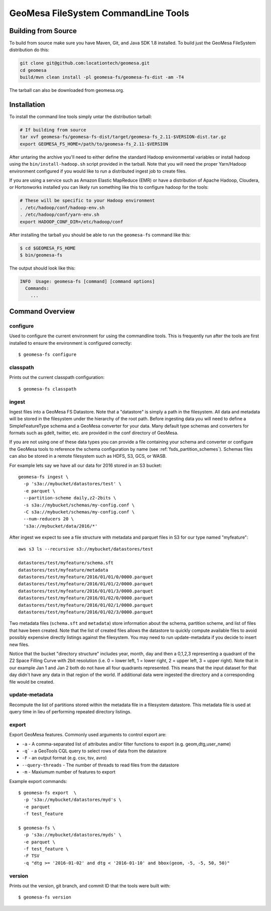 GeoMesa FileSystem CommandLine Tools
====================================

Building from Source
--------------------

To build from source make sure you have Maven, Git, and Java SDK 1.8 installed. To build just the GeoMesa FileSystem
distribution do this:

.. code-block:: bash

    git clone git@github.com:locationtech/geomesa.git
    cd geomesa
    build/mvn clean install -pl geomesa-fs/geomesa-fs-dist -am -T4

The tarball can also be downloaded from geomesa.org.

Installation
------------

To install the command line tools simply untar the distribution tarball:

.. code-block:: bash

    # If building from source
    tar xvf geomesa-fs/geomesa-fs-dist/target/geomesa-fs_2.11-$VERSION-dist.tar.gz
    export GEOMESA_FS_HOME=/path/to/geomesa-fs_2.11-$VERSION

After untaring the archive you'll need to either define the standard Hadoop environmental variables or install hadoop
using the ``bin/install-hadoop.sh`` script provided in the tarball. Note that you will need the proper Yarn/Hadoop
environment configured if you would like to run a distributed ingest job to create files.

If you are using a service such as Amazon Elastic MapReduce (EMR) or have a distribution of Apache Hadoop, Cloudera, or
Hortonworks installed you can likely run something like this to configure hadoop for the tools:

.. code-block:: bash

    # These will be specific to your Hadoop environment
    . /etc/hadoop/conf/hadoop-env.sh
    . /etc/hadoop/conf/yarn-env.sh
    export HADOOP_CONF_DIR=/etc/hadoop/conf

After installing the tarball you should be able to run the ``geomesa-fs`` command like this:

.. code-block:: bash

    $ cd $GEOMESA_FS_HOME
    $ bin/geomesa-fs

The output should look like this:

.. code-block::

    INFO  Usage: geomesa-fs [command] [command options]
      Commands:
        ...

Command Overview
----------------

configure
~~~~~~~~~

Used to configure the current environment for using the commandline tools. This is frequently run after the tools are
first installed to ensure the environment is configured correctly::

    $ geomesa-fs configure

classpath
~~~~~~~~~

Prints out the current classpath configuration::

    $ geomesa-fs classpath

.. _fsds_ingest_command:

ingest
~~~~~~

Ingest files into a GeoMesa FS Datastore. Note that a "datastore" is simply a path in the filesystem. All data and
metadata will be stored in the filesystem under the hierarchy of the root path. Before ingesting data you will need
to define a SimpleFeatureType schema and a GeoMesa converter for your data. Many default type schemas and converters
for formats such as gdelt, twitter, etc. are provided in the conf directory of GeoMesa.

If you are not using one of these data types you can provide a file containing your schema and converter or configure
the GeoMesa tools to reference the schema configuration by name (see :ref:`fsds_partition_schemes`). Schemas files
can also be stored in a remote filesystem such as HDFS, S3, GCS, or WASB.

For example lets say we have all our data for 2016 stored in an S3 bucket::

    geomesa-fs ingest \
      -p 's3a://mybucket/datastores/test' \
      -e parquet \
      --partition-scheme daily,z2-2bits \
      -s s3a://mybucket/schemas/my-config.conf \
      -C s3a://mybucket/schemas/my-config.conf \
      --num-reducers 20 \
      's3a://mybucket/data/2016/*'


After ingest we expect to see a file structure with metadata and parquet files in S3 for our type named "myfeature"::

    aws s3 ls --recursive s3://mybucket/datastores/test

    datastores/test/myfeature/schema.sft
    datastores/test/myfeature/metadata
    datastores/test/myfeature/2016/01/01/0/0000.parquet
    datastores/test/myfeature/2016/01/01/2/0000.parquet
    datastores/test/myfeature/2016/01/01/3/0000.parquet
    datastores/test/myfeature/2016/01/02/0/0000.parquet
    datastores/test/myfeature/2016/01/02/1/0000.parquet
    datastores/test/myfeature/2016/01/02/3/0000.parquet

Two metadata files (``schema.sft`` and ``metadata``) store information about the schema, partition scheme, and list of
files that have been created. Note that the list of created files allows the datastore to quickly compute available
files to avoid possibly expensive directly listings against the filesystem. You may need to run update-metadata if you
decide to insert new files.

Notice that the bucket "directory structure" includes year, month, day and then a 0,1,2,3 representing a quadrant of the
Z2 Space Filling Curve with 2bit resolution (i.e. 0 = lower left, 1 = lower right, 2 = upper left, 3 = upper right).
Note that in our example Jan 1 and Jan 2 both do not have all four quadrants represented. This means that the input
dataset for that day didn't have any data in that region of the world. If additional data were ingested the directory
and a corresponding file would be created.

update-metadata
~~~~~~~~~~~~~~~

Recompute the list of partitions stored within the metadata file in a filesystem datastore. This metadata file
is used at query time in lieu of performing repeated directory listings.

export
~~~~~~

Export GeoMesa features. Commonly used arguments to control export are:

* ``-a`` - A comma-separated list of attributes and/or filter functions to export (e.g. geom,dtg,user_name)
* ``-q``` - a GeoTools CQL query to select rows of data from the datastore
* ``-F`` - an output format (e.g. csv, tsv, avro)
* ``--query-threads`` - The number of threads to read files from the datastore
* ``-m`` - Maxiumum number of features to export

Example export commands::

    $ geomesa-fs export  \
      -p 's3a://mybucket/datastores/myd's \
      -e parquet
      -f test_feature

    $ geomesa-fs \
      -p 's3a://mybucket/datastores/myds' \
      -e parquet \
      -f test_feature \
      -F TSV
      -q "dtg >= '2016-01-02' and dtg < '2016-01-10' and bbox(geom, -5, -5, 50, 50)"

version
~~~~~~~

Prints out the version, git branch, and commit ID that the tools were built with::

    $ geomesa-fs version


